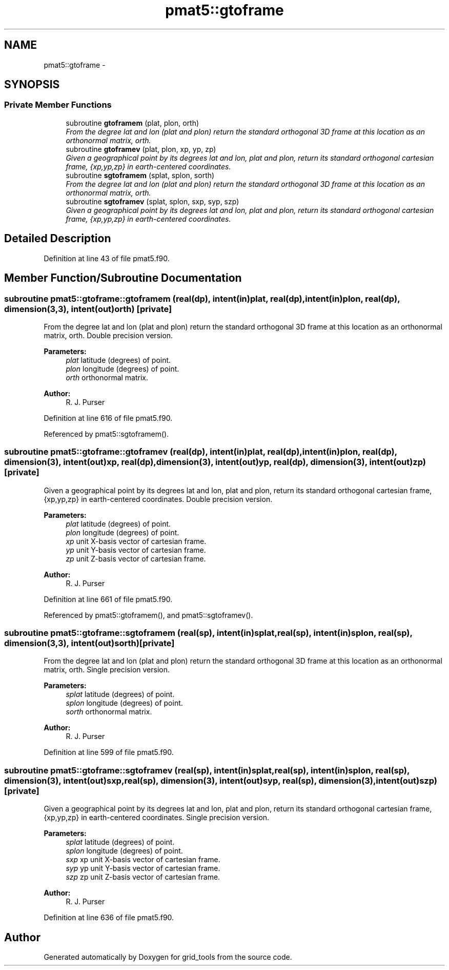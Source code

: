 .TH "pmat5::gtoframe" 3 "Wed Jun 1 2022" "Version 1.7.0" "grid_tools" \" -*- nroff -*-
.ad l
.nh
.SH NAME
pmat5::gtoframe \- 
.SH SYNOPSIS
.br
.PP
.SS "Private Member Functions"

.in +1c
.ti -1c
.RI "subroutine \fBgtoframem\fP (plat, plon, orth)"
.br
.RI "\fIFrom the degree lat and lon (plat and plon) return the standard orthogonal 3D frame at this location as an orthonormal matrix, orth\&. \fP"
.ti -1c
.RI "subroutine \fBgtoframev\fP (plat, plon, xp, yp, zp)"
.br
.RI "\fIGiven a geographical point by its degrees lat and lon, plat and plon, return its standard orthogonal cartesian frame, {xp,yp,zp} in earth-centered coordinates\&. \fP"
.ti -1c
.RI "subroutine \fBsgtoframem\fP (splat, splon, sorth)"
.br
.RI "\fIFrom the degree lat and lon (plat and plon) return the standard orthogonal 3D frame at this location as an orthonormal matrix, orth\&. \fP"
.ti -1c
.RI "subroutine \fBsgtoframev\fP (splat, splon, sxp, syp, szp)"
.br
.RI "\fIGiven a geographical point by its degrees lat and lon, plat and plon, return its standard orthogonal cartesian frame, {xp,yp,zp} in earth-centered coordinates\&. \fP"
.in -1c
.SH "Detailed Description"
.PP 
Definition at line 43 of file pmat5\&.f90\&.
.SH "Member Function/Subroutine Documentation"
.PP 
.SS "subroutine pmat5::gtoframe::gtoframem (real(dp), intent(in)plat, real(dp), intent(in)plon, real(dp), dimension(3,3), intent(out)orth)\fC [private]\fP"

.PP
From the degree lat and lon (plat and plon) return the standard orthogonal 3D frame at this location as an orthonormal matrix, orth\&. Double precision version\&.
.PP
\fBParameters:\fP
.RS 4
\fIplat\fP latitude (degrees) of point\&. 
.br
\fIplon\fP longitude (degrees) of point\&. 
.br
\fIorth\fP orthonormal matrix\&. 
.RE
.PP
\fBAuthor:\fP
.RS 4
R\&. J\&. Purser 
.RE
.PP

.PP
Definition at line 616 of file pmat5\&.f90\&.
.PP
Referenced by pmat5::sgtoframem()\&.
.SS "subroutine pmat5::gtoframe::gtoframev (real(dp), intent(in)plat, real(dp), intent(in)plon, real(dp), dimension(3), intent(out)xp, real(dp), dimension(3), intent(out)yp, real(dp), dimension(3), intent(out)zp)\fC [private]\fP"

.PP
Given a geographical point by its degrees lat and lon, plat and plon, return its standard orthogonal cartesian frame, {xp,yp,zp} in earth-centered coordinates\&. Double precision version\&.
.PP
\fBParameters:\fP
.RS 4
\fIplat\fP latitude (degrees) of point\&. 
.br
\fIplon\fP longitude (degrees) of point\&. 
.br
\fIxp\fP unit X-basis vector of cartesian frame\&. 
.br
\fIyp\fP unit Y-basis vector of cartesian frame\&. 
.br
\fIzp\fP unit Z-basis vector of cartesian frame\&. 
.RE
.PP
\fBAuthor:\fP
.RS 4
R\&. J\&. Purser 
.RE
.PP

.PP
Definition at line 661 of file pmat5\&.f90\&.
.PP
Referenced by pmat5::gtoframem(), and pmat5::sgtoframev()\&.
.SS "subroutine pmat5::gtoframe::sgtoframem (real(sp), intent(in)splat, real(sp), intent(in)splon, real(sp), dimension(3,3), intent(out)sorth)\fC [private]\fP"

.PP
From the degree lat and lon (plat and plon) return the standard orthogonal 3D frame at this location as an orthonormal matrix, orth\&. Single precision version\&.
.PP
\fBParameters:\fP
.RS 4
\fIsplat\fP latitude (degrees) of point\&. 
.br
\fIsplon\fP longitude (degrees) of point\&. 
.br
\fIsorth\fP orthonormal matrix\&. 
.RE
.PP
\fBAuthor:\fP
.RS 4
R\&. J\&. Purser 
.RE
.PP

.PP
Definition at line 599 of file pmat5\&.f90\&.
.SS "subroutine pmat5::gtoframe::sgtoframev (real(sp), intent(in)splat, real(sp), intent(in)splon, real(sp), dimension(3), intent(out)sxp, real(sp), dimension(3), intent(out)syp, real(sp), dimension(3), intent(out)szp)\fC [private]\fP"

.PP
Given a geographical point by its degrees lat and lon, plat and plon, return its standard orthogonal cartesian frame, {xp,yp,zp} in earth-centered coordinates\&. Single precision version\&.
.PP
\fBParameters:\fP
.RS 4
\fIsplat\fP latitude (degrees) of point\&. 
.br
\fIsplon\fP longitude (degrees) of point\&. 
.br
\fIsxp\fP xp unit X-basis vector of cartesian frame\&. 
.br
\fIsyp\fP yp unit Y-basis vector of cartesian frame\&. 
.br
\fIszp\fP zp unit Z-basis vector of cartesian frame\&. 
.RE
.PP
\fBAuthor:\fP
.RS 4
R\&. J\&. Purser 
.RE
.PP

.PP
Definition at line 636 of file pmat5\&.f90\&.

.SH "Author"
.PP 
Generated automatically by Doxygen for grid_tools from the source code\&.
